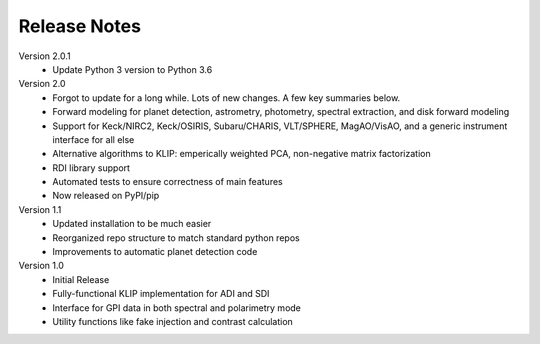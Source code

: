 .. _release-notes:

Release Notes
==============

Version 2.0.1
 * Update Python 3 version to Python 3.6

Version 2.0
 * Forgot to update for a long while. Lots of new changes. A few key summaries below.
 * Forward modeling for planet detection, astrometry, photometry, spectral extraction, and disk forward modeling
 * Support for Keck/NIRC2, Keck/OSIRIS, Subaru/CHARIS, VLT/SPHERE, MagAO/VisAO, and a generic instrument interface for all else
 * Alternative algorithms to KLIP: emperically weighted PCA, non-negative matrix factorization
 * RDI library support
 * Automated tests to ensure correctness of main features
 * Now released on PyPI/pip

Version 1.1
 * Updated installation to be much easier
 * Reorganized repo structure to match standard python repos
 * Improvements to automatic planet detection code

Version 1.0
 * Initial Release
 * Fully-functional KLIP implementation for ADI and SDI
 * Interface for GPI data in both spectral and polarimetry mode
 * Utility functions like fake injection and contrast calculation
